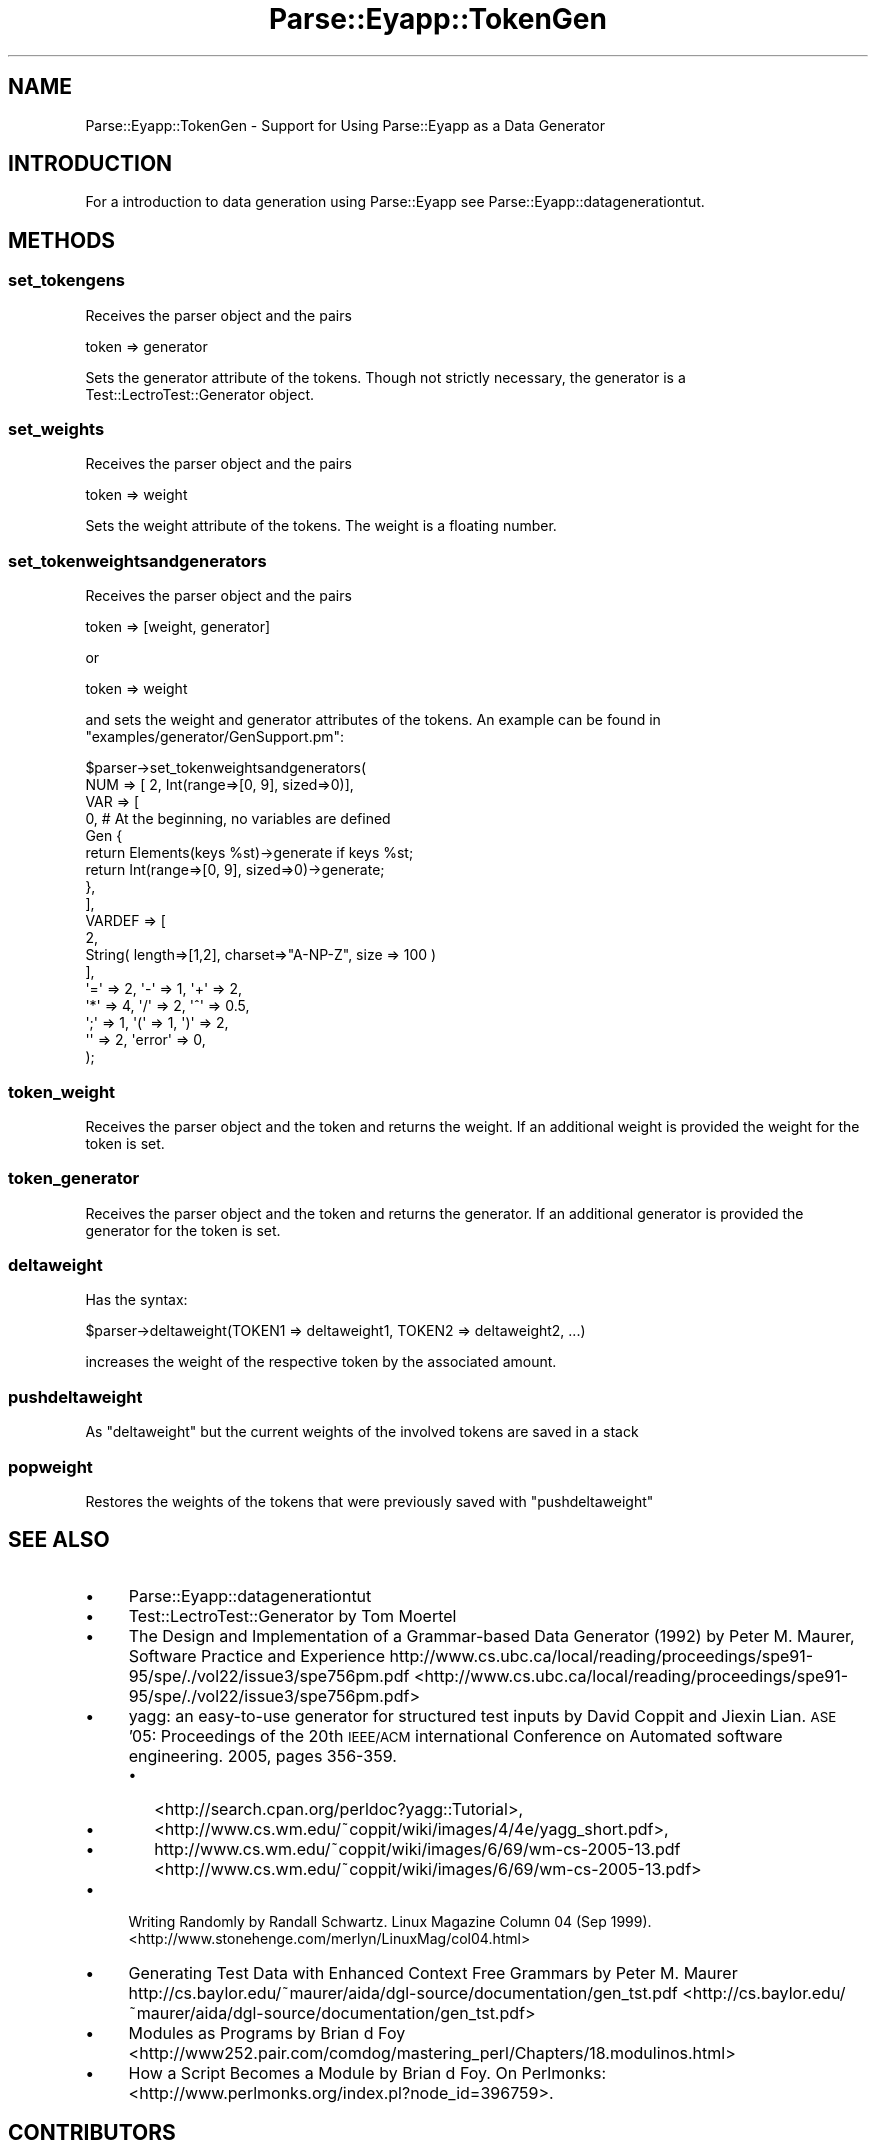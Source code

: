 .\" Automatically generated by Pod::Man 2.25 (Pod::Simple 3.20)
.\"
.\" Standard preamble:
.\" ========================================================================
.de Sp \" Vertical space (when we can't use .PP)
.if t .sp .5v
.if n .sp
..
.de Vb \" Begin verbatim text
.ft CW
.nf
.ne \\$1
..
.de Ve \" End verbatim text
.ft R
.fi
..
.\" Set up some character translations and predefined strings.  \*(-- will
.\" give an unbreakable dash, \*(PI will give pi, \*(L" will give a left
.\" double quote, and \*(R" will give a right double quote.  \*(C+ will
.\" give a nicer C++.  Capital omega is used to do unbreakable dashes and
.\" therefore won't be available.  \*(C` and \*(C' expand to `' in nroff,
.\" nothing in troff, for use with C<>.
.tr \(*W-
.ds C+ C\v'-.1v'\h'-1p'\s-2+\h'-1p'+\s0\v'.1v'\h'-1p'
.ie n \{\
.    ds -- \(*W-
.    ds PI pi
.    if (\n(.H=4u)&(1m=24u) .ds -- \(*W\h'-12u'\(*W\h'-12u'-\" diablo 10 pitch
.    if (\n(.H=4u)&(1m=20u) .ds -- \(*W\h'-12u'\(*W\h'-8u'-\"  diablo 12 pitch
.    ds L" ""
.    ds R" ""
.    ds C` ""
.    ds C' ""
'br\}
.el\{\
.    ds -- \|\(em\|
.    ds PI \(*p
.    ds L" ``
.    ds R" ''
'br\}
.\"
.\" Escape single quotes in literal strings from groff's Unicode transform.
.ie \n(.g .ds Aq \(aq
.el       .ds Aq '
.\"
.\" If the F register is turned on, we'll generate index entries on stderr for
.\" titles (.TH), headers (.SH), subsections (.SS), items (.Ip), and index
.\" entries marked with X<> in POD.  Of course, you'll have to process the
.\" output yourself in some meaningful fashion.
.ie \nF \{\
.    de IX
.    tm Index:\\$1\t\\n%\t"\\$2"
..
.    nr % 0
.    rr F
.\}
.el \{\
.    de IX
..
.\}
.\"
.\" Accent mark definitions (@(#)ms.acc 1.5 88/02/08 SMI; from UCB 4.2).
.\" Fear.  Run.  Save yourself.  No user-serviceable parts.
.    \" fudge factors for nroff and troff
.if n \{\
.    ds #H 0
.    ds #V .8m
.    ds #F .3m
.    ds #[ \f1
.    ds #] \fP
.\}
.if t \{\
.    ds #H ((1u-(\\\\n(.fu%2u))*.13m)
.    ds #V .6m
.    ds #F 0
.    ds #[ \&
.    ds #] \&
.\}
.    \" simple accents for nroff and troff
.if n \{\
.    ds ' \&
.    ds ` \&
.    ds ^ \&
.    ds , \&
.    ds ~ ~
.    ds /
.\}
.if t \{\
.    ds ' \\k:\h'-(\\n(.wu*8/10-\*(#H)'\'\h"|\\n:u"
.    ds ` \\k:\h'-(\\n(.wu*8/10-\*(#H)'\`\h'|\\n:u'
.    ds ^ \\k:\h'-(\\n(.wu*10/11-\*(#H)'^\h'|\\n:u'
.    ds , \\k:\h'-(\\n(.wu*8/10)',\h'|\\n:u'
.    ds ~ \\k:\h'-(\\n(.wu-\*(#H-.1m)'~\h'|\\n:u'
.    ds / \\k:\h'-(\\n(.wu*8/10-\*(#H)'\z\(sl\h'|\\n:u'
.\}
.    \" troff and (daisy-wheel) nroff accents
.ds : \\k:\h'-(\\n(.wu*8/10-\*(#H+.1m+\*(#F)'\v'-\*(#V'\z.\h'.2m+\*(#F'.\h'|\\n:u'\v'\*(#V'
.ds 8 \h'\*(#H'\(*b\h'-\*(#H'
.ds o \\k:\h'-(\\n(.wu+\w'\(de'u-\*(#H)/2u'\v'-.3n'\*(#[\z\(de\v'.3n'\h'|\\n:u'\*(#]
.ds d- \h'\*(#H'\(pd\h'-\w'~'u'\v'-.25m'\f2\(hy\fP\v'.25m'\h'-\*(#H'
.ds D- D\\k:\h'-\w'D'u'\v'-.11m'\z\(hy\v'.11m'\h'|\\n:u'
.ds th \*(#[\v'.3m'\s+1I\s-1\v'-.3m'\h'-(\w'I'u*2/3)'\s-1o\s+1\*(#]
.ds Th \*(#[\s+2I\s-2\h'-\w'I'u*3/5'\v'-.3m'o\v'.3m'\*(#]
.ds ae a\h'-(\w'a'u*4/10)'e
.ds Ae A\h'-(\w'A'u*4/10)'E
.    \" corrections for vroff
.if v .ds ~ \\k:\h'-(\\n(.wu*9/10-\*(#H)'\s-2\u~\d\s+2\h'|\\n:u'
.if v .ds ^ \\k:\h'-(\\n(.wu*10/11-\*(#H)'\v'-.4m'^\v'.4m'\h'|\\n:u'
.    \" for low resolution devices (crt and lpr)
.if \n(.H>23 .if \n(.V>19 \
\{\
.    ds : e
.    ds 8 ss
.    ds o a
.    ds d- d\h'-1'\(ga
.    ds D- D\h'-1'\(hy
.    ds th \o'bp'
.    ds Th \o'LP'
.    ds ae ae
.    ds Ae AE
.\}
.rm #[ #] #H #V #F C
.\" ========================================================================
.\"
.IX Title "Parse::Eyapp::TokenGen 3"
.TH Parse::Eyapp::TokenGen 3 "2012-03-23" "perl v5.16.2" "User Contributed Perl Documentation"
.\" For nroff, turn off justification.  Always turn off hyphenation; it makes
.\" way too many mistakes in technical documents.
.if n .ad l
.nh
.SH "NAME"
Parse::Eyapp::TokenGen \- Support for Using Parse::Eyapp as a Data Generator
.SH "INTRODUCTION"
.IX Header "INTRODUCTION"
For a introduction to data generation using Parse::Eyapp see
Parse::Eyapp::datagenerationtut.
.SH "METHODS"
.IX Header "METHODS"
.SS "set_tokengens"
.IX Subsection "set_tokengens"
Receives the parser object and the pairs
.PP
.Vb 1
\&    token => generator
.Ve
.PP
Sets the generator attribute of the tokens.
Though not strictly necessary, the generator is
a Test::LectroTest::Generator object.
.SS "set_weights"
.IX Subsection "set_weights"
Receives the parser object and the pairs
.PP
.Vb 1
\&    token => weight
.Ve
.PP
Sets the weight attribute of the tokens.
The weight is a floating number.
.SS "set_tokenweightsandgenerators"
.IX Subsection "set_tokenweightsandgenerators"
Receives the parser object and the pairs
.PP
.Vb 1
\&    token => [weight, generator]
.Ve
.PP
or
.PP
.Vb 1
\&    token => weight
.Ve
.PP
and sets the weight and generator attributes of the tokens.
An example can be found in \f(CW\*(C`examples/generator/GenSupport.pm\*(C'\fR:
.PP
.Vb 10
\&  $parser\->set_tokenweightsandgenerators(
\&    NUM => [ 2, Int(range=>[0, 9], sized=>0)],
\&    VAR => [
\&              0,  # At the beginning, no variables are defined
\&              Gen {
\&                return  Elements(keys %st)\->generate if keys %st;
\&                return Int(range=>[0, 9], sized=>0)\->generate;
\&              },
\&            ],
\&    VARDEF => [ 
\&                2,  
\&                String( length=>[1,2], charset=>"A\-NP\-Z", size => 100 )
\&              ],
\&    \*(Aq=\*(Aq => 2, \*(Aq\-\*(Aq => 1, \*(Aq+\*(Aq => 2, 
\&    \*(Aq*\*(Aq => 4, \*(Aq/\*(Aq => 2, \*(Aq^\*(Aq => 0.5, 
\&    \*(Aq;\*(Aq => 1, \*(Aq(\*(Aq => 1, \*(Aq)\*(Aq => 2, 
\&    \*(Aq\*(Aq  => 2, \*(Aqerror\*(Aq => 0,
\&  );
.Ve
.SS "token_weight"
.IX Subsection "token_weight"
Receives the parser object and the token and returns the weight.
If an additional weight is provided the weight for the token is set.
.SS "token_generator"
.IX Subsection "token_generator"
Receives the parser object and the token and returns the generator.
If an additional generator is provided the generator for the token is set.
.SS "deltaweight"
.IX Subsection "deltaweight"
Has the syntax:
.PP
.Vb 1
\&  $parser\->deltaweight(TOKEN1 => deltaweight1, TOKEN2 => deltaweight2, ...)
.Ve
.PP
increases the weight of the respective token by the associated amount.
.SS "pushdeltaweight"
.IX Subsection "pushdeltaweight"
As \f(CW\*(C`deltaweight\*(C'\fR but the current weights of the involved tokens
are saved in a stack
.SS "popweight"
.IX Subsection "popweight"
Restores the weights of the tokens that were previously saved
with \f(CW\*(C`pushdeltaweight\*(C'\fR
.SH "SEE ALSO"
.IX Header "SEE ALSO"
.IP "\(bu" 4
Parse::Eyapp::datagenerationtut
.IP "\(bu" 4
Test::LectroTest::Generator by Tom Moertel
.IP "\(bu" 4
The Design and Implementation of a Grammar-based Data Generator (1992) 
by Peter M. Maurer, Software Practice and Experience 
http://www.cs.ubc.ca/local/reading/proceedings/spe91\-95/spe/./vol22/issue3/spe756pm.pdf <http://www.cs.ubc.ca/local/reading/proceedings/spe91-95/spe/./vol22/issue3/spe756pm.pdf>
.IP "\(bu" 4
yagg: an easy-to-use generator for structured test inputs
by David Coppit and Jiexin Lian.
\&\s-1ASE\s0 '05: Proceedings of the 20th \s-1IEEE/ACM\s0 international Conference on Automated software engineering.
2005, pages 356\-359.
.RS 4
.IP "\(bu" 2
<http://search.cpan.org/perldoc?yagg::Tutorial>,
.IP "\(bu" 2
<http://www.cs.wm.edu/~coppit/wiki/images/4/4e/yagg_short.pdf>,
.IP "\(bu" 2
http://www.cs.wm.edu/~coppit/wiki/images/6/69/wm\-cs\-2005\-13.pdf <http://www.cs.wm.edu/~coppit/wiki/images/6/69/wm-cs-2005-13.pdf>
.RE
.RS 4
.RE
.IP "\(bu" 4
Writing Randomly by Randall Schwartz. 
Linux Magazine Column 04 (Sep 1999). 
<http://www.stonehenge.com/merlyn/LinuxMag/col04.html>
.IP "\(bu" 4
Generating Test Data with Enhanced Context Free Grammars by Peter M. Maurer
http://cs.baylor.edu/~maurer/aida/dgl\-source/documentation/gen_tst.pdf <http://cs.baylor.edu/~maurer/aida/dgl-source/documentation/gen_tst.pdf>
.IP "\(bu" 4
Modules as Programs by Brian d Foy 
<http://www252.pair.com/comdog/mastering_perl/Chapters/18.modulinos.html>
.IP "\(bu" 4
How a Script Becomes a Module by Brian d Foy. On Perlmonks: 
<http://www.perlmonks.org/index.pl?node_id=396759>.
.SH "CONTRIBUTORS"
.IX Header "CONTRIBUTORS"
.IP "\(bu" 2
Hal Finkel <http://www.halssoftware.com/>
.IP "\(bu" 2
G. Williams <http://kasei.us/>
.IP "\(bu" 2
Thomas L. Shinnick <http://search.cpan.org/~tshinnic/>
.IP "\(bu" 2
Frank Leray
.SH "AUTHOR"
.IX Header "AUTHOR"
Casiano Rodriguez-Leon (casiano@ull.es)
.SH "ACKNOWLEDGMENTS"
.IX Header "ACKNOWLEDGMENTS"
This work has been supported by \s-1CEE\s0 (\s-1FEDER\s0) and the Spanish Ministry of
\&\fIEducacion y Ciencia\fR through \fIPlan Nacional I+D+I\fR number \s-1TIN2005\-08818\-C04\-04\s0
(\s-1ULL::OPLINK\s0 project <http://www.oplink.ull.es/>). 
Support from Gobierno de Canarias was through \s-1GC02210601\s0
(\fIGrupos Consolidados\fR).
The University of La Laguna has also supported my work in many ways
and for many years.
.PP
A large percentage of  code is verbatim taken from Parse::Yapp 1.05.
The author of Parse::Yapp is Francois Desarmenien.
.PP
I wish to thank Francois Desarmenien for his Parse::Yapp module, 
to my students at La Laguna and to the Perl Community. Thanks to 
the people who have contributed to improve the module (see \*(L"\s-1CONTRIBUTORS\s0\*(R" in Parse::Eyapp).
Thanks to Larry Wall for giving us Perl.
Special thanks to Juana.
.SH "LICENCE AND COPYRIGHT"
.IX Header "LICENCE AND COPYRIGHT"
Copyright (c) 2006\-2008 Casiano Rodriguez-Leon (casiano@ull.es). All rights reserved.
.PP
Parse::Yapp copyright is of Francois Desarmenien, all rights reserved. 1998\-2001
.PP
These modules are free software; you can redistribute it and/or
modify it under the same terms as Perl itself. See perlartistic.
.PP
This program is distributed in the hope that it will be useful,
but \s-1WITHOUT\s0 \s-1ANY\s0 \s-1WARRANTY\s0; without even the implied warranty of
\&\s-1MERCHANTABILITY\s0 or \s-1FITNESS\s0 \s-1FOR\s0 A \s-1PARTICULAR\s0 \s-1PURPOSE\s0.
